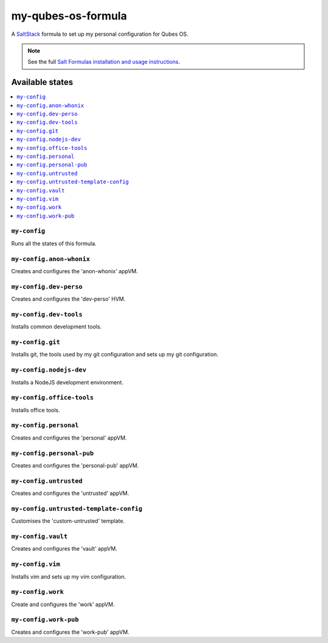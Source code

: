 ===================
my-qubes-os-formula
===================

A `SaltStack <https://saltstack.com/>`_ formula to set up my personal configuration for Qubes OS.

.. note::

    See the full `Salt Formulas installation and usage instructions
    <http://docs.saltstack.com/en/latest/topics/development/conventions/formulas.html>`_.

Available states
================

.. contents::
    :local:

``my-config``
-------------

Runs all the states of this formula.

``my-config.anon-whonix``
-------------------------

Creates and configures the 'anon-whonix' appVM.

``my-config.dev-perso``
-----------------------

Creates and configures the 'dev-perso' HVM.

``my-config.dev-tools``
-----------------------

Installs common development tools.

``my-config.git``
-----------------

Installs git, the tools used by my git configuration and sets up my git configuration.

``my-config.nodejs-dev``
------------------------

Installs a NodeJS development environment.

``my-config.office-tools``
--------------------------

Installs office tools.

``my-config.personal``
----------------------

Creates and configures the 'personal' appVM.

``my-config.personal-pub``
--------------------------

Creates and configures the 'personal-pub' appVM.

``my-config.untrusted``
-----------------------

Creates and configures the 'untrusted' appVM.

``my-config.untrusted-template-config``
---------------------------------------

Customises the 'custom-untrusted' template.

``my-config.vault``
-------------------

Creates and configures the 'vault' appVM.

``my-config.vim``
-----------------

Installs vim and sets up my vim configuration.

``my-config.work``
------------------

Create and configures the 'work' appVM.

``my-config.work-pub``
----------------------

Creates and configures the 'work-pub' appVM.
